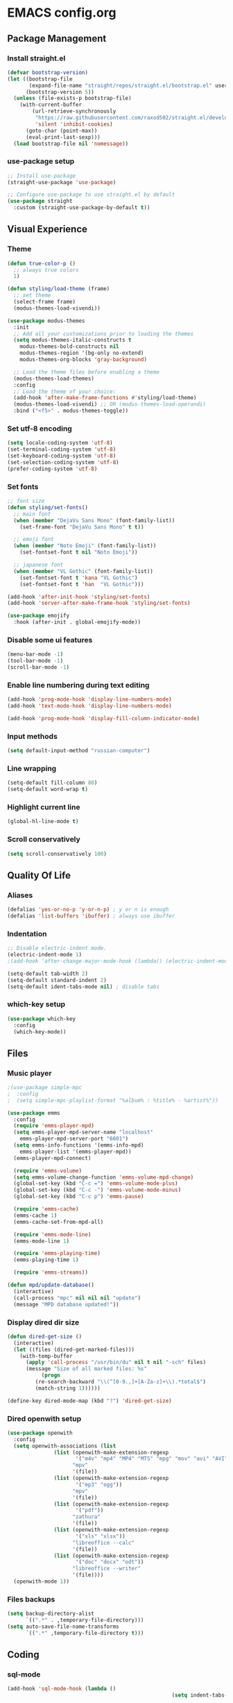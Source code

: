 * EMACS config.org

** Package Management

*** Install straight.el
#+BEGIN_SRC emacs-lisp :results none
(defvar bootstrap-version)
(let ((bootstrap-file
       (expand-file-name "straight/repos/straight.el/bootstrap.el" user-emacs-directory))
      (bootstrap-version 5))
  (unless (file-exists-p bootstrap-file)
    (with-current-buffer
        (url-retrieve-synchronously
         "https://raw.githubusercontent.com/raxod502/straight.el/develop/install.el"
         'silent 'inhibit-cookies)
      (goto-char (point-max))
      (eval-print-last-sexp)))
  (load bootstrap-file nil 'nomessage))
#+END_SRC

*** use-package setup
#+BEGIN_SRC emacs-lisp  :results none
;; Install use-package
(straight-use-package 'use-package)

;; Configure use-package to use straight.el by default
(use-package straight
  :custom (straight-use-package-by-default t))
#+END_SRC

** Visual Experience

*** Theme
#+BEGIN_SRC emacs-lisp
  (defun true-color-p ()
    ;; always true colors
    1) 

  (defun styling/load-theme (frame)
    ;; set theme
    (select-frame frame)
    (modus-themes-load-vivendi))
  
  (use-package modus-themes
    :init
    ;; Add all your customizations prior to loading the themes
    (setq modus-themes-italic-constructs t
	  modus-themes-bold-constructs nil
	  modus-themes-region '(bg-only no-extend)
	  modus-themes-org-blocks 'gray-background)

    ;; Load the theme files before enabling a theme
    (modus-themes-load-themes)
    :config
    ;; Load the theme of your choice:
    (add-hook 'after-make-frame-functions #'styling/load-theme)
    (modus-themes-load-vivendi) ;; OR (modus-themes-load-operandi)
    :bind ("<f5>" . modus-themes-toggle))
#+END_SRC

*** Set utf-8 encoding
#+BEGIN_SRC emacs-lisp :results none
(setq locale-coding-system 'utf-8)
(set-terminal-coding-system 'utf-8)
(set-keyboard-coding-system 'utf-8)
(set-selection-coding-system 'utf-8)
(prefer-coding-system 'utf-8)
#+END_SRC

*** Set fonts
 #+BEGIN_SRC emacs-lisp :results none
 ;; font size
 (defun styling/set-fonts()
   ;; main font
   (when (member "DejaVu Sans Mono" (font-family-list))
     (set-frame-font "DejaVu Sans Mono" t t))

   ;; emoji font
   (when (member "Noto Emoji" (font-family-list))
     (set-fontset-font t nil "Noto Emoji"))

   ;; japanese font
   (when (member "VL Gothic" (font-family-list))
     (set-fontset-font t 'kana "VL Gothic")
     (set-fontset-font t 'han  "VL Gothic")))

 (add-hook 'after-init-hook 'styling/set-fonts)
 (add-hook 'server-after-make-frame-hook 'styling/set-fonts)

 (use-package emojify
   :hook (after-init . global-emojify-mode))
 #+END_SRC

*** Disable some ui features
#+BEGIN_SRC emacs-lisp :results none
(menu-bar-mode -1)
(tool-bar-mode -1)
(scroll-bar-mode -1)
#+END_SRC

*** Enable line numbering during text editing
#+BEGIN_SRC emacs-lisp :results none
(add-hook 'prog-mode-hook 'display-line-numbers-mode)
(add-hook 'text-mode-hook 'display-line-numbers-mode)

(add-hook 'prog-mode-hook 'display-fill-column-indicator-mode)
#+END_SRC

*** Input methods
#+BEGIN_SRC emacs-lisp :results none
(setq default-input-method "russian-computer")
#+END_SRC

*** Line wrapping
#+BEGIN_SRC emacs-lisp :results none
(setq-default fill-column 80)
(setq-default word-wrap t)
#+END_SRC

*** Highlight current line
#+BEGIN_SRC emacs-lisp :results none
(global-hl-line-mode t)
#+END_SRC

*** Scroll conservatively
#+BEGIN_SRC emacs-lisp :results none
(setq scroll-conservatively 100)
#+END_SRC

** Quality Of Life

*** Aliases
 #+BEGIN_SRC emacs-lisp :results none
 (defalias 'yes-or-no-p 'y-or-n-p) ; y or n is enough
 (defalias 'list-buffers 'ibuffer) ; always use ibuffer
 #+END_SRC

*** Indentation
#+BEGIN_SRC emacs-lisp :results none
;; Disable electric-indent mode.
(electric-indent-mode 1)
;(add-hook 'after-change-major-mode-hook (lambda() (electric-indent-mode -1)))

(setq-default tab-width 2)
(setq-default standard-indent 2)
(setq-default ident-tabs-mode nil) ; disable tabs
#+END_SRC

*** which-key setup
#+BEGIN_SRC emacs-lisp :results none
(use-package which-key
  :config
  (which-key-mode))
#+END_SRC

** Files

*** Music player
#+BEGIN_SRC emacs-lisp :results none
;(use-package simple-mpc
;  :config
;  (setq simple-mpc-playlist-format "%album% : %title% - %artist%"))

(use-package emms
  :config
  (require 'emms-player-mpd)
  (setq emms-player-mpd-server-name "localhost"
	emms-player-mpd-server-port "6601")
  (setq emms-info-functions '(emms-info-mpd)
	emms-player-list '(emms-player-mpd))
  (emms-player-mpd-connect)

  (require 'emms-volume)
  (setq emms-volume-change-function 'emms-volume-mpd-change)
  (global-set-key (kbd "C-c =") 'emms-volume-mode-plus)
  (global-set-key (kbd "C-c -") 'emms-volume-mode-minus)
  (global-set-key (kbd "C-c p") 'emms-pause)

  (require 'emms-cache)
  (emms-cache 1)
  (emms-cache-set-from-mpd-all)

  (require 'emms-mode-line)
  (emms-mode-line 1)

  (require 'emms-playing-time)
  (emms-playing-time 1)

  (require 'emms-streams))

(defun mpd/update-database()
  (interactive)
  (call-process "mpc" nil nil nil "update")
  (message "MPD database updated!"))
#+END_SRC

*** Display dired dir size
#+BEGIN_SRC emacs-lisp
(defun dired-get-size ()
  (interactive)
  (let ((files (dired-get-marked-files)))
    (with-temp-buffer
      (apply 'call-process "/usr/bin/du" nil t nil "-sch" files)
      (message "Size of all marked files: %s"
	       (progn 
		 (re-search-backward "\\(^[0-9.,]+[A-Za-z]+\\).*total$")
		 (match-string 1))))))

(define-key dired-mode-map (kbd "?") 'dired-get-size)
#+END_SRC

*** Dired openwith setup
 #+BEGIN_SRC emacs-lisp
 (use-package openwith
   :config
   (setq openwith-associations (list
				(list (openwith-make-extension-regexp
				       '("m4v" "mp4" "MP4" "MTS" "mpg" "mov" "avi" "AVI" "flv" "mkv"))
				      "mpv"
				      '(file))
				(list (openwith-make-extension-regexp
				       '("mp3" "ogg"))
				      "mpv"
				      '(file))
				(list (openwith-make-extension-regexp
				       '("pdf"))
				      "zathura"
				      '(file))
				(list (openwith-make-extension-regexp
				       '("xls" "xlsx"))
				      "libreoffice --calc"
				      '(file))
				(list (openwith-make-extension-regexp
				       '("doc" "docx" "odt"))
				      "libreoffice --writer"
				      '(file))))
   (openwith-mode 1))
 #+END_SRC

*** Files backups
#+BEGIN_SRC emacs-lisp
(setq backup-directory-alist
      `((".*" . ,temporary-file-directory)))
(setq auto-save-file-name-transforms
      `((".*" ,temporary-file-directory t)))
#+END_SRC

** Coding

*** sql-mode
#+BEGIN_SRC emacs-lisp :results none
(add-hook 'sql-mode-hook (lambda ()
													 (setq indent-tabs-mode nil)))

(add-hook 'conf-space-mode-hook (lambda()
														(setq indent-tabs-mode nill)))
#+END_SRC

*** lammps-mode setup
#+BEGIN_SRC emacs-lisp :results none
(use-package lammps-mode
  :mode (
	 ("\\.in\\'" . lammps-mode)
	 ("\\.lmp\\'" . lammps-mode)))
#+END_SRC

*** company setup
#+BEGIN_SRC emacs-lisp :results none
(use-package company
  :config
  (global-company-mode t))
#+END_SRC

*** web-dev
#+BEGIN_SRC emacs-lisp :results none
(setq-default css-indent-offset 2)

(use-package emmet-mode
  :config
  (add-hook 'mhtml-mode 'emmet-mode))
#+END_SRC

*** lsp-mode setup
#+BEGIN_SRC emacs-lisp :results none
(use-package lsp-mode
  :init
  ;; set prefix for lsp-command-keymap (few alternatives - "C-l", "C-c l")
  (setq lsp-keymap-prefix "C-c l")
  :hook (;; replace XXX-mode with concrete major-mode(e. g. python-mode)
	 (go-mode . lsp)
	 (mhtml-mode . lsp)
	 (css-mode . lsp)
	 (yaml-mode . lsp)
	 
	 ;; if you want which-key integration
	 (lsp-mode . lsp-enable-which-key-integration))
  :config
  (setq lsp-completion-enable-additional-text-edit 'lsp)

  :commands lsp)
#+END_SRC

*** java-mode setup
#+BEGIN_SRC emacs-lisp :results none
(show-paren-mode 1)

(add-hook 'java-mode-hook (lambda ()
			    (setq c-basic-offset 2)))

(use-package lsp-java
  :config
  (add-hook 'java-mode-hook 'lsp))
#+END_SRC

*** yaml-mode setup
#+BEGIN_SRC emacs-lisp :results none
(use-package yaml-mode
  :config
  (add-to-list 'auto-mode-alist '("\\.yml\\'" . yaml-mode)))
#+END_SRC

*** MAGIT
#+BEGIN_SRC emacs-lisp
(use-package magit)
#+END_SRC

** Text editing

*** Spelling
#+BEGIN_SRC emacs-lisp :results none
(use-package ispell
  :config
  (setq ispell-program-name "hunspell")
  (ispell-set-spellchecker-params) ;; ispell initialization, a mandatory call
  (ispell-hunspell-add-multi-dic "en-GB,ru")
  (ispell-change-dictionary "en-GB,ru" t))

(use-package flyspell
  :config
  (add-hook 'latex-mode-hook
	    (lambda () (flyspell-mode 1))))
#+END_SRC

** org-mode setup
#+BEGIN_SRC emacs-lisp results: none
;; Disable anoying org mode code blocks indentation.
(setq org-edit-src-content-indentation 0)

(define-key org-mode-map (kbd "C-c C-'") 'org-edit-src-code)
#+END_SRC

